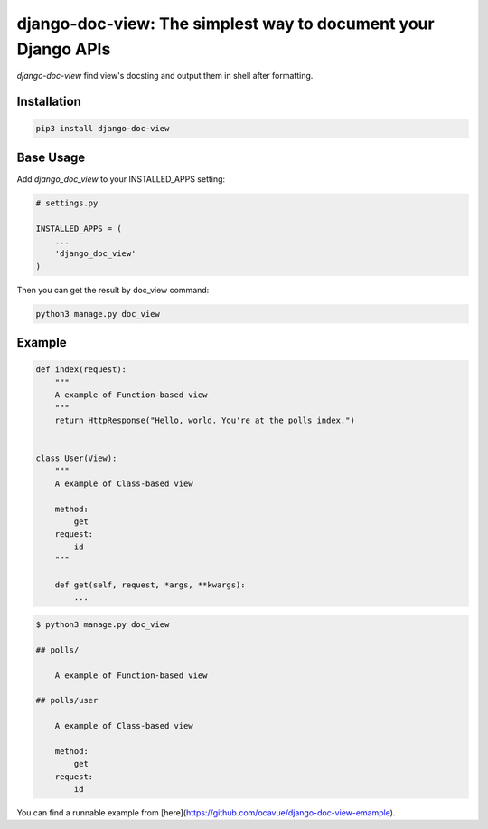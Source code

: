 django-doc-view: The simplest way to document your Django APIs
==============================================================

`django-doc-view` find view's docsting and output them in shell after formatting.

Installation
------------

.. code:: bash

    pip3 install django-doc-view

Base Usage
----------

Add `django_doc_view` to your INSTALLED_APPS setting:

.. code:: python

    # settings.py

    INSTALLED_APPS = (
        ...
        'django_doc_view'
    )

Then you can get the result by doc_view command:

.. code:: bash

    python3 manage.py doc_view


Example
-------

.. code:: python

    def index(request):
        """
        A example of Function-based view
        """
        return HttpResponse("Hello, world. You're at the polls index.")


    class User(View):
        """
        A example of Class-based view

        method:
            get
        request:
            id
        """

        def get(self, request, *args, **kwargs):
            ...


.. code:: shell

    $ python3 manage.py doc_view

    ## polls/

        A example of Function-based view

    ## polls/user

        A example of Class-based view

        method:
            get
        request:
            id

You can find a runnable example from [here](https://github.com/ocavue/django-doc-view-emample).
